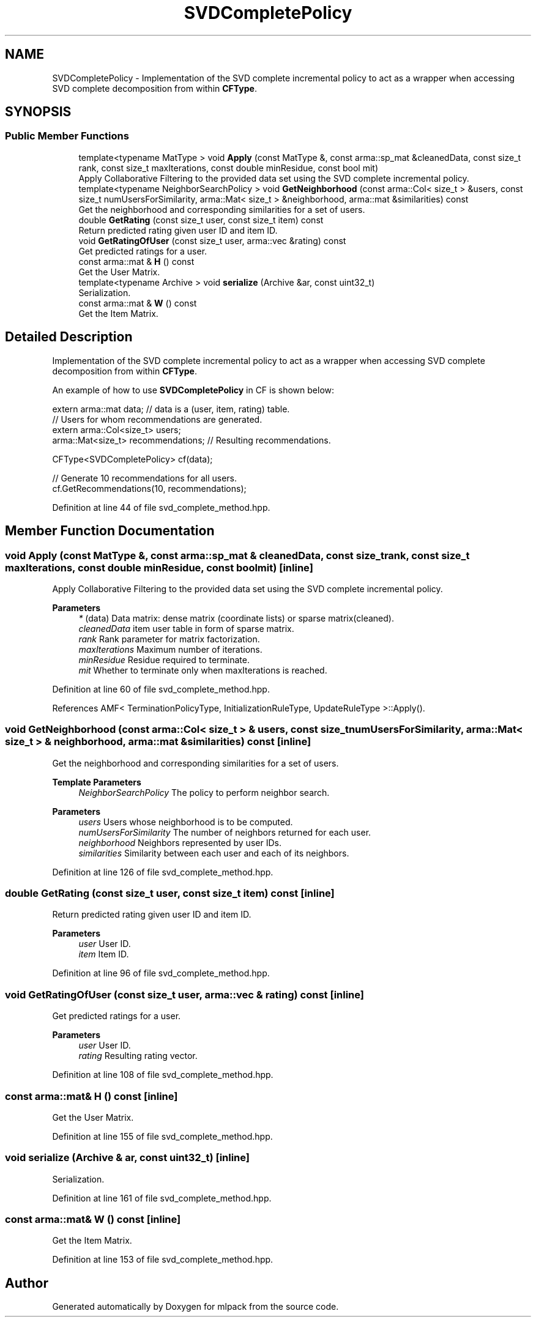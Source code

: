 .TH "SVDCompletePolicy" 3 "Sun Jun 20 2021" "Version 3.4.2" "mlpack" \" -*- nroff -*-
.ad l
.nh
.SH NAME
SVDCompletePolicy \- Implementation of the SVD complete incremental policy to act as a wrapper when accessing SVD complete decomposition from within \fBCFType\fP\&.  

.SH SYNOPSIS
.br
.PP
.SS "Public Member Functions"

.in +1c
.ti -1c
.RI "template<typename MatType > void \fBApply\fP (const MatType &, const arma::sp_mat &cleanedData, const size_t rank, const size_t maxIterations, const double minResidue, const bool mit)"
.br
.RI "Apply Collaborative Filtering to the provided data set using the SVD complete incremental policy\&. "
.ti -1c
.RI "template<typename NeighborSearchPolicy > void \fBGetNeighborhood\fP (const arma::Col< size_t > &users, const size_t numUsersForSimilarity, arma::Mat< size_t > &neighborhood, arma::mat &similarities) const"
.br
.RI "Get the neighborhood and corresponding similarities for a set of users\&. "
.ti -1c
.RI "double \fBGetRating\fP (const size_t user, const size_t item) const"
.br
.RI "Return predicted rating given user ID and item ID\&. "
.ti -1c
.RI "void \fBGetRatingOfUser\fP (const size_t user, arma::vec &rating) const"
.br
.RI "Get predicted ratings for a user\&. "
.ti -1c
.RI "const arma::mat & \fBH\fP () const"
.br
.RI "Get the User Matrix\&. "
.ti -1c
.RI "template<typename Archive > void \fBserialize\fP (Archive &ar, const uint32_t)"
.br
.RI "Serialization\&. "
.ti -1c
.RI "const arma::mat & \fBW\fP () const"
.br
.RI "Get the Item Matrix\&. "
.in -1c
.SH "Detailed Description"
.PP 
Implementation of the SVD complete incremental policy to act as a wrapper when accessing SVD complete decomposition from within \fBCFType\fP\&. 

An example of how to use \fBSVDCompletePolicy\fP in CF is shown below:
.PP
.PP
.nf
extern arma::mat data; // data is a (user, item, rating) table\&.
// Users for whom recommendations are generated\&.
extern arma::Col<size_t> users;
arma::Mat<size_t> recommendations; // Resulting recommendations\&.

CFType<SVDCompletePolicy> cf(data);

// Generate 10 recommendations for all users\&.
cf\&.GetRecommendations(10, recommendations);
.fi
.PP
 
.PP
Definition at line 44 of file svd_complete_method\&.hpp\&.
.SH "Member Function Documentation"
.PP 
.SS "void Apply (const MatType &, const arma::sp_mat & cleanedData, const size_t rank, const size_t maxIterations, const double minResidue, const bool mit)\fC [inline]\fP"

.PP
Apply Collaborative Filtering to the provided data set using the SVD complete incremental policy\&. 
.PP
\fBParameters\fP
.RS 4
\fI*\fP (data) Data matrix: dense matrix (coordinate lists) or sparse matrix(cleaned)\&. 
.br
\fIcleanedData\fP item user table in form of sparse matrix\&. 
.br
\fIrank\fP Rank parameter for matrix factorization\&. 
.br
\fImaxIterations\fP Maximum number of iterations\&. 
.br
\fIminResidue\fP Residue required to terminate\&. 
.br
\fImit\fP Whether to terminate only when maxIterations is reached\&. 
.RE
.PP

.PP
Definition at line 60 of file svd_complete_method\&.hpp\&.
.PP
References AMF< TerminationPolicyType, InitializationRuleType, UpdateRuleType >::Apply()\&.
.SS "void GetNeighborhood (const arma::Col< size_t > & users, const size_t numUsersForSimilarity, arma::Mat< size_t > & neighborhood, arma::mat & similarities) const\fC [inline]\fP"

.PP
Get the neighborhood and corresponding similarities for a set of users\&. 
.PP
\fBTemplate Parameters\fP
.RS 4
\fINeighborSearchPolicy\fP The policy to perform neighbor search\&.
.RE
.PP
\fBParameters\fP
.RS 4
\fIusers\fP Users whose neighborhood is to be computed\&. 
.br
\fInumUsersForSimilarity\fP The number of neighbors returned for each user\&. 
.br
\fIneighborhood\fP Neighbors represented by user IDs\&. 
.br
\fIsimilarities\fP Similarity between each user and each of its neighbors\&. 
.RE
.PP

.PP
Definition at line 126 of file svd_complete_method\&.hpp\&.
.SS "double GetRating (const size_t user, const size_t item) const\fC [inline]\fP"

.PP
Return predicted rating given user ID and item ID\&. 
.PP
\fBParameters\fP
.RS 4
\fIuser\fP User ID\&. 
.br
\fIitem\fP Item ID\&. 
.RE
.PP

.PP
Definition at line 96 of file svd_complete_method\&.hpp\&.
.SS "void GetRatingOfUser (const size_t user, arma::vec & rating) const\fC [inline]\fP"

.PP
Get predicted ratings for a user\&. 
.PP
\fBParameters\fP
.RS 4
\fIuser\fP User ID\&. 
.br
\fIrating\fP Resulting rating vector\&. 
.RE
.PP

.PP
Definition at line 108 of file svd_complete_method\&.hpp\&.
.SS "const arma::mat& H () const\fC [inline]\fP"

.PP
Get the User Matrix\&. 
.PP
Definition at line 155 of file svd_complete_method\&.hpp\&.
.SS "void serialize (Archive & ar, const uint32_t)\fC [inline]\fP"

.PP
Serialization\&. 
.PP
Definition at line 161 of file svd_complete_method\&.hpp\&.
.SS "const arma::mat& W () const\fC [inline]\fP"

.PP
Get the Item Matrix\&. 
.PP
Definition at line 153 of file svd_complete_method\&.hpp\&.

.SH "Author"
.PP 
Generated automatically by Doxygen for mlpack from the source code\&.
